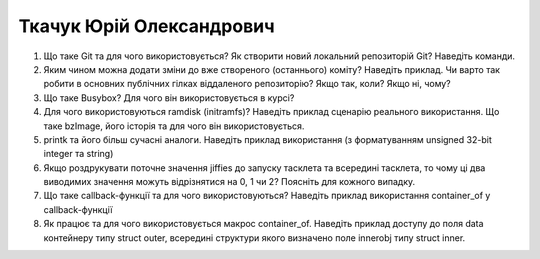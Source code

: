 ==============================
Ткачук Юрій Олександрович
==============================


#. Що таке Git та для чого використовується? Як створити новий локальний репозиторій Git? Наведіть команди.
#. Яким чином можна додати зміни до вже створеного (останнього) коміту? Наведіть приклад.
   Чи варто так робити в основних публічних гілках віддаленого репозиторію? Якщо так, коли? Якщо ні, чому?

#. Що таке Busybox? Для чого він використовується в курсі?
#. Для чого використовуються ramdisk (initramfs)? Наведіть приклад сценарію реального використання.
   Що таке bzImage, його історія та для чого він використовується.

#. printk та його більш сучасні аналоги. Наведіть приклад використання (з форматуванням unsigned 32-bit integer та string)
#. Якщо роздрукувати поточне значення jiffies до запуску тасклета та всередині тасклета, то
   чому ці два виводимих значення можуть відрізнятися на 0, 1 чи 2? Поясніть для кожного випадку.

#. Що таке callback-функції та для чого використовуються? Наведіть приклад використання container_of у callback-функції
#. Як працює та для чого використовується макрос container_of. Наведіть приклад доступу до поля data контейнеру типу struct outer, 
   всередині структури якого визначено поле innerobj типу struct inner.
